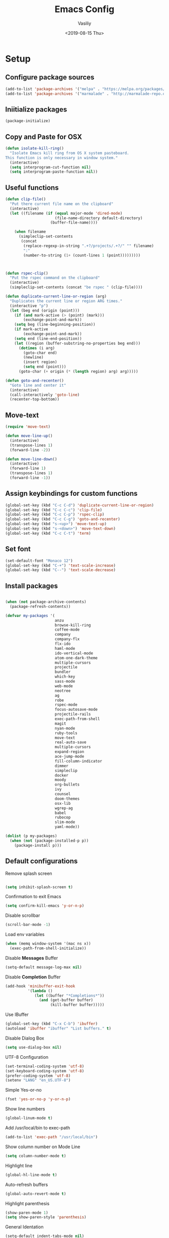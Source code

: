 #+TITLE: Emacs Config
#+AUTHOR: Vasiliy
#+TOC: true
#+DATE: <2019-08-15 Thu>
* Setup

** Configure package sources

   #+BEGIN_SRC emacs-lisp
     (add-to-list 'package-archives '("melpa" . "https://melpa.org/packages/") t)
     (add-to-list 'package-archives '("marmalade" . "http://marmalade-repo.org/packages/"))
   #+END_SRC

** Iniitialize packages

   #+BEGIN_SRC emacs-lisp
     (package-initialize)
   #+END_SRC

** Copy and Paste for OSX

   #+BEGIN_SRC emacs-lisp
     (defun isolate-kill-ring()
       "Isolate Emacs kill ring from OS X system pasteboard.
     This function is only necessary in window system."
       (interactive)
       (setq interprogram-cut-function nil)
       (setq interprogram-paste-function nil))
   #+END_SRC

** Useful functions
   #+BEGIN_SRC emacs-lisp
     (defun clip-file()
       "Put there current file name on the clipboard"
       (interactive)
       (let ((filename (if (equal major-mode 'dired-mode)
                           (file-name-directory default-directory)
                         (buffer-file-name))))

         (when filename
           (simpleclip-set-contents
            (concat
             (replace-regexp-in-string ".+?/projects/.+?/" "" filename)
             ":"
             (number-to-string (1+ (count-lines 1 (point)))))))))



     (defun rspec-clip()
       "Put the rspec command on the clipboard"
       (interactive)
       (simpleclip-set-contents (concat "be rspec " (clip-file))))

     (defun duplicate-current-line-or-region (arg)
       "Duplicates the current line or region ARG times."
       (interactive "p")
       (let (beg end (origin (point)))
         (if (and mark-active (> (point) (mark)))
             (exchange-point-and-mark))
         (setq beg (line-beginning-position))
         (if mark-active
             (exchange-point-and-mark))
         (setq end (line-end-position))
         (let ((region (buffer-substring-no-properties beg end)))
           (dotimes (i arg)
             (goto-char end)
             (newline)
             (insert region)
             (setq end (point)))
           (goto-char (+ origin (* (length region) arg) arg)))))

     (defun goto-and-recenter()
       "Goto line and center it"
       (interactive)
       (call-interactively 'goto-line)
       (recenter-top-bottom))
   #+END_SRC

** Move-text
   #+BEGIN_SRC emacs-lisp
     (require 'move-text)

     (defun move-line-up()
       (interactive)
       (transpose-lines 1)
       (forward-line -2))

     (defun move-line-down()
       (interactive)
       (forward-line 1)
       (transpose-lines 1)
       (forward-line -1))
   #+END_SRC

** Assign keybindings for custom functions
   #+BEGIN_SRC emacs-lisp
     (global-set-key (kbd "C-c C-d") 'duplicate-current-line-or-region)
     (global-set-key (kbd "C-c C-c") 'clip-file)
     (global-set-key (kbd "C-c C-p") 'rspec-clip)
     (global-set-key (kbd "C-c C-g") 'goto-and-recenter)
     (global-set-key (kbd "s-<up>") 'move-text-up)
     (global-set-key (kbd "s-<down>") 'move-text-down)
     (global-set-key (kbd "C-c C-t") 'term)
   #+END_SRC

** Set font
   #+BEGIN_SRC emacs-lisp
     (set-default-font "Monaco 12")
     (global-set-key (kbd "C-+") 'text-scale-increase)
     (global-set-key (kbd "C--") 'text-scale-decrease)
   #+END_SRC

** Install packages
   #+BEGIN_SRC emacs-lisp

     (when (not package-archive-contents)
       (package-refresh-contents))

     (defvar my-packages '(
                           anzu
                           browse-kill-ring
                           coffee-mode
                           company
                           company-flx
                           flx-ido
                           haml-mode
                           ido-vertical-mode
                           atom-one-dark-theme
                           multiple-cursors
                           projectile
                           bundler
                           which-key
                           sass-mode
                           web-mode
                           neotree
                           ag
                           robe
                           rspec-mode
                           focus-autosave-mode
                           projectile-rails
                           exec-path-from-shell
                           magit
                           nyan-mode
                           ruby-tools
                           move-text
                           real-auto-save
                           multiple-cursors
                           expand-region
                           ace-jump-mode
                           fill-column-indicator
                           dimmer
                           simpleclip
                           docker
                           moody
                           org-bullets
                           ivy
                           counsel
                           doom-themes
                           osx-lib
                           wgrep-ag
                           babel
                           rubocop
                           slim-mode
                           yaml-mode))

     (dolist (p my-packages)
       (when (not (package-installed-p p))
         (package-install p)))

   #+END_SRC
** Default configurations

   Remove splash screen

   #+BEGIN_SRC emacs-lisp

     (setq inhibit-splash-screen t)

   #+END_SRC

   Confirmation to exit Emacs

   #+BEGIN_SRC emacs-lisp
     (setq confirm-kill-emacs 'y-or-n-p)
   #+END_SRC

   Disable scrollbar

   #+BEGIN_SRC emacs-lisp
     (scroll-bar-mode -1)
   #+END_SRC

   Load env variables
   #+BEGIN_SRC emacs-lisp
     (when (memq window-system '(mac ns x))
       (exec-path-from-shell-initialize))
   #+END_SRC

   Disable *Messages* Buffer

   #+BEGIN_SRC emacs-lisp
     (setq-default message-log-max nil)
   #+END_SRC

   Disable *Completion* Buffer

   #+BEGIN_SRC emacs-lisp
     (add-hook 'minibuffer-exit-hook
               '(lambda ()
                  (let ((buffer "*Completions*"))
                    (and (get-buffer buffer)
                         (kill-buffer buffer)))))
   #+END_SRC

   Use IBuffer

   #+BEGIN_SRC emacs-lisp
     (global-set-key (kbd "C-x C-b") 'ibuffer)
     (autoload 'ibuffer "ibuffer" "List buffers." t)
   #+END_SRC

   Disable Dialog Box

   #+BEGIN_SRC emacs-lisp
     (setq use-dialog-box nil)
   #+END_SRC

   UTF-8 Configuration

   #+BEGIN_SRC emacs-lisp
     (set-terminal-coding-system 'utf-8)
     (set-keyboard-coding-system 'utf-8)
     (prefer-coding-system 'utf-8)
     (setenv "LANG" "en_US.UTF-8")
   #+END_SRC

   Simple Yes-or-no

   #+BEGIN_SRC emacs-lisp
     (fset 'yes-or-no-p 'y-or-n-p)
   #+END_SRC

   Show line numbers

   #+BEGIN_SRC emacs-lisp
     (global-linum-mode t)
   #+END_SRC

   Add /usr/local/bin to exec-path
   #+BEGIN_SRC emacs-lisp
     (add-to-list 'exec-path "/usr/local/bin")
   #+END_SRC

   Show column number on Mode Line

   #+BEGIN_SRC emacs-lisp
     (setq column-number-mode t)
   #+END_SRC

   Highlight line

   #+BEGIN_SRC emacs-lisp
     (global-hl-line-mode t)
   #+END_SRC

   Auto-refresh buffers

   #+BEGIN_SRC emacs-lisp
     (global-auto-revert-mode t)
   #+END_SRC

   Highlight parenthesis

   #+BEGIN_SRC emacs-lisp
     (show-paren-mode 1)
     (setq show-paren-style 'parenthesis)
   #+END_SRC

   General Identation

   #+BEGIN_SRC emacs-lisp
     (setq-default indent-tabs-mode nil)
   #+END_SRC

   Display time

   #+BEGIN_SRC emacs-lisp
     (setq display-time-day-and-date t
           display-time-24hr-format t)
     (display-time)
   #+END_SRC

   Remove tool-bar

   #+BEGIN_SRC emacs-lisp
     (tool-bar-mode -99)
   #+END_SRC

** Ruby

   #+BEGIN_SRC emacs-lisp
     (setq ruby-insert-encoding-magic-comment nil)

     (eval-after-load "hideshow"
       '(add-to-list 'hs-special-modes-alist
                     `(ruby-mode
                       ,(rx (or "def" "class" "module" "{" "["))
                       ,(rx (or "}" "]" "end"))
                       ,(rx (or "#" "=begin"))
                       ruby-forward-sexp nil)))
   #+END_SRC

   Fix identation

   #+BEGIN_SRC emacs-lisp
     (setq ruby-deep-indent-paren nil)
   #+END_SRC

** JS

   Fix identation

   #+BEGIN_SRC emacs-lisp
     (setq js-deep-indent-paren nil)
   #+END_SRC

   #+BEGIN_SRC emacs-lisp
     (setq js-mode-hook
           (function (lambda ()
                       (setq indent-tabs-mode nil)
                       (setq c-indent-level 2))))
   #+END_SRC

** Full screen
   #+BEGIN_SRC emacs-lisp
     (custom-set-variables
      '(initial-frame-alist (quote ((fullscreen . maximized)))))
   #+END_SRC

** Custom variables

   #+BEGIN_SRC emacs-lisp
     '(custom-safe-themes
       (quote
        ("d677ef584c6dfc0697901a44b885cc18e206f05114c8a3b7fde674fce6180879" "8aebf25556399b58091e533e455dd50a6a9cba958cc4ebb0aab175863c25b9a4" "0f0022c8091326c9894b707df2ae58dd51527b0cf7abcb0a310fb1e7bda78cd2" "f67652440b66223b66a4d3e9c0ddeddbf4a6560182fa38693bdc4d940ce43a2e" "0eef522d30756a80b28333f05c7eed5721f2ba9b3eaaff244ea4c6f6a1b8ac62" "8d737627879eff1bbc7e3ef1e9adc657207d9bf74f9abb6e0e53a6541c5f2e88" "5310b88333fc64c0cb34a27f42fa55ce371438a55f02ac7a4b93519d148bd03d" "08b8807d23c290c840bbb14614a83878529359eaba1805618b3be7d61b0b0a32" "67e998c3c23fe24ed0fb92b9de75011b92f35d3e89344157ae0d544d50a63a72" "ff7625ad8aa2615eae96d6b4469fcc7d3d20b2e1ebc63b761a349bebbb9d23cb" default)))
     '(grep-highlight-matches (quote auto))
     '(ido-enable-flex-matching t)
     '(ido-mode (quote both) nil (ido))
     '(initial-frame-alist (quote ((fullscreen . maximized))))
     '(js-indent-level 2)
     '(list-matching-lines-default-context-lines 1)
     '(magit-diff-use-overlays nil)
     '(org-babel-load-languages (quote ((emacs-lisp . t) (shell . t) (ruby . t))))
     '(org-confirm-babel-evaluate nil)
     '(org-export-backends (quote (ascii html icalendar latex md odt confluence)))
     '(org-todo-keyword-faces (quote (("PROGRESS" . "lightblue") ("WAITING" . "yellow"))))
     '(package-selected-packages
       (quote
        (centaur-tabs plantuml-mode alchemist slim-mode lsp-mode doom-modeline ac-R go-mode slack csv-mode flycheck org-beautify-theme ox-jira confluence smex dired-details babel org-babel-eval-in-repl htmlize org-bullets counsel-tramp spaceline-all-the-icons swiper swiper-helm avy org-jira moody pdf-tools powerline-evil spaceline eldoc-eval shrink-path org-journal wgrep-ag ov aes use-package omnibox rbenv projectile-rails move-text move-line focus-autosave-mode robe markdown-mode elixir-mode window-purpose fill-column-indicator flyspell-correct expand-region mark-multiple color-theme-sanityinc-tomorrow zenburn solarized-theme doom-themes ace-jump-mode smartparens ruby-tools minimap enh-ruby-mode nyan-mode company-flx which-key bundler rspec-mode magit real-auto-save atom-one-dark-theme zenburn-theme dracula-theme yaml-mode ag web-mode sass-mode projectile multiple-cursors monokai-theme ido-vertical-mode haml-mode flx-ido company coffee-mode browse-kill-ring)))
     '(projectile-tags-backend (quote etags-select))
     '(projectile-tags-command
       "ctags -Re --extra=+fq --exclude=db --exclude=doc --exclude=log --exclude=tmp --exclude=.git --exclude=public --exclude=node_modules --exclude=vendor .")
     '(ruby-align-to-stmt-keywords t)
     '(standard-indent 2)
   #+END_SRC

** Decode keys for iTerm
   #+BEGIN_SRC emacs-lisp
     (define-key input-decode-map "\e[1;6D" [C-S-left])
     (define-key input-decode-map "\e[1;5C" [C-S-right])
     (define-key input-decode-map "\e[1;6A" [C-S-up])
     (define-key input-decode-map "\e[1;6B" [C-S-down])

     (define-key input-decode-map "\e[1;10A" [M-S-up])
     (define-key input-decode-map "\e[1;10B" [M-S-down])
     (define-key input-decode-map "\e[1;10C" [M-S-right])
     (define-key input-decode-map "\e[1;10D" [M-S-left])

     (define-key input-decode-map "\e[1;3A" [M-up])
     (define-key input-decode-map "\e[1;3B" [M-down])
     (define-key input-decode-map "\e[1;3C" [M-right])
     (define-key input-decode-map "\e[1;3D" [M-left])
   #+END_SRC

** Use Atom theme
   #+BEGIN_SRC emacs-lisp
     (load-theme 'atom-one-dark t)
   #+END_SRC

** Align Regexp Using Spaces

   #+BEGIN_SRC emacs-lisp
     (defadvice align-regexp (around align-regexp-with-spaces activate)
       (let ((indent-tabs-mode nil))
         ad-do-it))
   #+END_SRC

** Which key
   #+BEGIN_SRC emacs-lisp
     (require 'which-key)
     (which-key-mode)
     (which-key-setup-side-window-right)
   #+END_SRC

** Bundler

   #+BEGIN_SRC emacs-lisp
     (require 'bundler)
     (global-set-key (kbd "C-c i") 'bundle-install)
     (global-set-key (kbd "C-c c") 'bundle-console)
   #+END_SRC

** Remove trailing whitespace
   #+BEGIN_SRC emacs-lisp
     (add-hook 'before-save-hook 'delete-trailing-whitespace)
   #+END_SRC

** Improve garbage collector
   #+BEGIN_SRC emacs-lisp
     (setq gc-cons-threshold 20000000)
   #+END_SRC

** Start server
   #+BEGIN_SRC emacs-lisp
     (server-start)
   #+END_SRC

** IDO and FLX-IDO
   #+BEGIN_SRC emacs-lisp
     (require 'flx-ido)
     (flx-ido-mode)

     (require 'ido-vertical-mode)
     (ido-mode 1)
     (ido-vertical-mode 1)
     (ido-everywhere 1)
     (flx-ido-mode 1)
     (setq ido-enable-flex-matching t)
     (setq ido-use-faces nil)
   #+END_SRC

** Projectile
   #+BEGIN_SRC emacs-lisp
     (projectile-global-mode)
     (setq projectile-enable-caching t)
     (setq projectile-switch-project-action 'projectile-dired)
     (setq tags-add-tables nil)
   #+END_SRC

** Web-Mode

   #+BEGIN_SRC emacs-lisp
     (require 'web-mode)
     (add-to-list 'auto-mode-alist '("\\.erb\\'" . web-mode))
   #+END_SRC

** Company Mode

   #+BEGIN_SRC emacs-lisp
     (add-hook 'after-init-hook 'global-company-mode)
     (global-set-key (kbd "C-SPC") 'company-complete)

     (with-eval-after-load 'company
       (company-flx-mode +1))

   #+END_SRC

** Ag

   #+BEGIN_SRC emacs-lisp
     (setq ag-reuse-window 't)
     (setq ag-reuse-buffers 't)
     (setq ag-highlight-search t)
   #+END_SRC

** Neo Tree
   #+BEGIN_SRC emacs-lisp
     (require 'neotree)
     (setq neo-smart-open t)

     (defun switch-to-previous-buffer ()
       "Switch to previously open buffer.
     Repeated invocations toggle between the two most recently open buffers."
       (interactive)
       (switch-to-buffer (other-buffer (current-buffer) 1)))

     (defun smart-projectile-action ()
       (funcall 'projectile-dired)
       (funcall 'neotree-projectile-action)
       (funcall 'switch-to-previous-buffer))


     (setq projectile-switch-project-action 'smart-projectile-action)
     (global-set-key (kbd "C-|") 'neotree-show)
     (global-set-key [f8] 'neotree-toggle)
   #+END_SRC

** Ruby-Tools
   #+BEGIN_SRC emacs-lisp
     (require 'ruby-tools)
     (add-hook 'ruby-mode-hook 'ruby-tools-mode)
   #+END_SRC

** Rspec-Mode


   #+BEGIN_SRC emacs-lisp
     (require 'rspec-mode)
     (add-hook 'ruby-mode-hook 'rspec-mode)
                                             ;(add-hook 'enh-ruby-mode-hook 'rspec-mode)
     (setq compilation-scroll-output t)
     (setq rspec-use-spring-when-possible nil)
     (setenv "PAGER" (executable-find "cat"))
     (add-hook 'after-init-hook 'inf-ruby-switch-setup)
                                             ;(add-hook 'compilation-filter-hook 'inf-ruby-auto-enter)

     (setq inf-ruby-first-prompt-pattern "\\([[0-9]+] \\)?.*([^)]+)")
     (setq inf-ruby-prompt-pattern "\\([[0-9]+] \\)?.*([^)]+)")
   #+END_SRC

** Ace jump

   #+BEGIN_SRC emacs-lisp
     (global-set-key (kbd "C-c C-j") 'ace-jump-mode)
     (global-set-key (kbd "M-m") 'ace-jump-mode)
     (setq ace-jump-mode-case-fold t)
   #+END_SRC

** Multiple-cursors

   #+BEGIN_SRC emacs-lisp
     (global-set-key (kbd "C->") 'mc/mark-all-like-this)
   #+END_SRC

** Expand region

   #+BEGIN_SRC emacs-lisp
     (global-set-key (kbd "C-@") 'er/expand-region)
   #+END_SRC

** Fill column indication

   #+BEGIN_SRC emacs-lisp
     (require 'fill-column-indicator)
     (setq fci-rule-column 80)
     (add-hook 'prog-mode-hook 'fci-mode)
     (global-set-key (kbd "C-@") 'er/expand-region)
   #+END_SRC

** Comment line
   #+BEGIN_SRC emacs-lisp
     (global-set-key (kbd "M-;") 'comment-line)
   #+END_SRC

** Terminal
   #+BEGIN_SRC emacs-lisp
     (setq explicit-shell-file-name "/bin/zsh")
   #+END_SRC

** Projectile Rails
   #+BEGIN_SRC emacs-lisp
     (projectile-rails-global-mode)
   #+END_SRC

** Rbenv
   #+BEGIN_SRC emacs-lisp
     (require 'rbenv)
     (global-rbenv-mode)
   #+END_SRC

** Dimmer
   #+BEGIN_SRC emacs-lisp
     (require 'dimmer)
     (dimmer-mode)
   #+END_SRC

** Simpleclip
   #+BEGIN_SRC emacs-lisp
     (require 'simpleclip)
     (simpleclip-mode 1)
   #+END_SRC

** Docker
   #+BEGIN_SRC emacs-lisp
     (docker-global-mode)
   #+END_SRC

** Moody
   #+BEGIN_SRC emacs-lisp
     (use-package moody
       :config
       (setq x-underline-at-descent-line t)
       (moody-replace-mode-line-buffer-identification)
       (moody-replace-vc-mode))
   #+END_SRC

** Tramp
   #+BEGIN_SRC emacs-lisp
     (setq tramp-default-method "ssh")
   #+END_SRC

** Ivy

   #+BEGIN_SRC emacs-lisp
     (ivy-mode 1)
     (setq ivy-use-virtual-buffers t)
     (setq enable-recursive-minibuffers t)
     (global-set-key "\C-s" 'swiper)
     (global-set-key (kbd "C-c C-r") 'ivy-resume)
     (global-set-key (kbd "<f6>") 'ivy-resume)
     (global-set-key (kbd "M-x") 'counsel-M-x)
     (global-set-key (kbd "C-x C-f") 'counsel-find-file)
     (global-set-key (kbd "<f1> f") 'counsel-describe-function)
     (global-set-key (kbd "<f1> v") 'counsel-describe-variable)
     (global-set-key (kbd "<f1> l") 'counsel-find-library)
     (global-set-key (kbd "<f2> i") 'counsel-info-lookup-symbol)
     (global-set-key (kbd "<f2> u") 'counsel-unicode-char)
     (define-key minibuffer-local-map (kbd "C-r") 'counsel-minibuffer-history)
   #+END_SRC

** Open Emacs Config
   #+BEGIN_SRC emacs-lisp
     (defun visit-emacs-config ()
       (interactive)
       (find-file "~/.emacs.d/init.el"))

     (global-set-key (kbd "C-c e") 'visit-emacs-config)
   #+END_SRC

** Doom Themes
   #+BEGIN_SRC emacs-lisp
     (require 'doom-themes)

     (doom-themes-neotree-config)
     (doom-themes-org-config)
     (doom-themes-visual-bell-config)
   #+END_SRC
** Org-Bullets
   #+BEGIN_SRC emacs-lisp
     (use-package org-bullets
       :init
       (add-hook 'org-mode-hook #'org-bullets-mode))
   #+END_SRC

** Rubocop
   #+BEGIN_SRC emacs-lisp
     (require 'rubocop)
     (add-hook 'ruby-mode-hook #'rubocop-mode)
   #+END_SRC

** Org Settings

   #+BEGIN_SRC emacs-lisp
     (setq org-src-fontify-natively t)
     (setq org-src-tab-acts-natively t)
     (setq org-src-window-setup 'current-window)
     (add-hook 'org-mode-hook 'flyspell-mode)

     (setq org-directory "~/Dropbox/org/mode")

     (defun org-file-path (filename)
       "Return the absolute address of an org file, given its relative name."
       (concat (file-name-as-directory org-directory) filename))

     (setq org-index-file (org-file-path "Inbox.org"))
     (setq org-work-file (org-file-path "Work.org"))
     (setq org-default-notes-file (org-file-path "Notes.org"))
     (setq org-refile-targets
           '((org-index-file :maxlevel . 1)
             (org-work-file :maxlevel . 1)))
     (setq org-archive-location
           (concat (org-file-path "archive.org") "::* From %s"))

     (setq org-agenda-files (list org-index-file))
     (setq org-log-done 'time)

     (define-key global-map "\C-cl" 'org-store-link)
     (define-key global-map "\C-ca" 'org-agenda)
     (define-key global-map "\C-cc" 'org-capture)

     (defun open-index-file ()
       "Open the master org TODO list."
       (interactive)
       (find-file org-index-file)
       (flycheck-mode -1)
       (end-of-buffer))

     (defun open-work-file ()
       "Open the work org TODO list."
       (interactive)
       (find-file org-work-file)
       (flycheck-mode -1)
       (end-of-buffer))

     (global-set-key (kbd "C-c o") 'open-index-file)
     (global-set-key (kbd "C-c w") 'open-work-file)
   #+END_SRC

** Doom Modeline
   #+BEGIN_SRC emacs-lisp
     (require 'doom-modeline)
     (doom-modeline-mode 1)

     (setq doom-modeline-major-mode-color-icon 't)
     (setq doom-modeline-minor-modes nil)
   #+END_SRC

** Elixir

   Alchemist

   #+BEGIN_SRC emacs-lisp
     (require 'alchemist)
     (setq alchemist-mix-test-task "espec")
     (setq alchemist-goto-elixir-source-dir "~/.asdf/installs/elixir/1.8/")

     (defun alchemist-utils-test-file-p ()
       "Return non-nil `current-buffer' holds an Elixir test file."
       (string-match "_spec\\.exs$" (or (buffer-file-name) "")))
   #+END_SRC

** Slim mode

   #+BEGIN_SRC emacs-lisp

     (require 'slim-mode)
     (add-to-list 'auto-mode-alist '("\\.slime\\'" . slim-mode))

   #+END_SRC

** Highlight todo words
   #+BEGIN_SRC emacs-lisp
     (defun my/highlight-todo-like-words ()
       (font-lock-add-keywords
        nil `(("\\<\\(FIXME\\|TODO\\)"
               1 font-lock-warning-face t))))

     (add-hook 'prog-mode-hook 'my/highlight-todo-like-words)
   #+END_SRC

** Remap meta keys

   #+BEGIN_SRC emacs-lisp
     (setq mac-command-modifier 'meta)
     (setq mac-function-modifier 'control)
     (setq mac-option-modifier 'super)
   #+END_SRC

** Backups
   #+BEGIN_SRC emacs-lisp
     (setq backup-directory-alist `(("." . "~/.saves")))

     (setq backup-directory-alist
           `((".*" . ,temporary-file-directory)))
     (setq auto-save-file-name-transforms
           `((".*" ,temporary-file-directory t)))
   #+END_SRC

** Custom set faces
   #+BEGIN_SRC emacs-lisp
     (custom-set-faces
      ;; custom-set-faces was added by Custom.
      ;; If you edit it by hand, you could mess it up, so be careful.
      ;; Your init file should contain only one such instance.
      ;; If there is more than one, they won't work right.
      '(font-lock-string-face ((((class color) (min-colors 88) (background light)) (:foreground "Forest Green"))))
      '(font-lock-warning-face ((t (:foreground "#F6D55C" :weight bold)))))
   #+END_SRC

** Auto-save mode
   Save buffer every time it is changed

   #+BEGIN_SRC emacs-lisp
     (require 'focus-autosave-mode)
     (focus-autosave-mode 1)

     (defadvice switch-to-buffer (before save-buffer-now activate)
       (when buffer-file-name (save-buffer)))
     (defadvice other-window (before other-window-now activate)
       (when buffer-file-name (save-buffer)))
     (defadvice windmove-up (before other-window-now activate)
       (when buffer-file-name (save-buffer)))
     (defadvice windmove-down (before other-window-now activate)
       (when buffer-file-name (save-buffer)))
     (defadvice windmove-left (before other-window-now activate)
       (when buffer-file-name (save-buffer)))
     (defadvice windmove-right (before other-window-now activate)
       (when buffer-file-name (save-buffer)))
   #+END_SRC


** Magit configuration

   #+BEGIN_SRC emacs-lisp
     (global-set-key (kbd "s-m") nil)
     (global-set-key (kbd "C-c g") 'magit-status)
     (global-set-key (kbd "C-c f") 'magit-log-buffer-file)
     (global-set-key (kbd "C-c b") 'magit-blame)
   #+END_SRC
